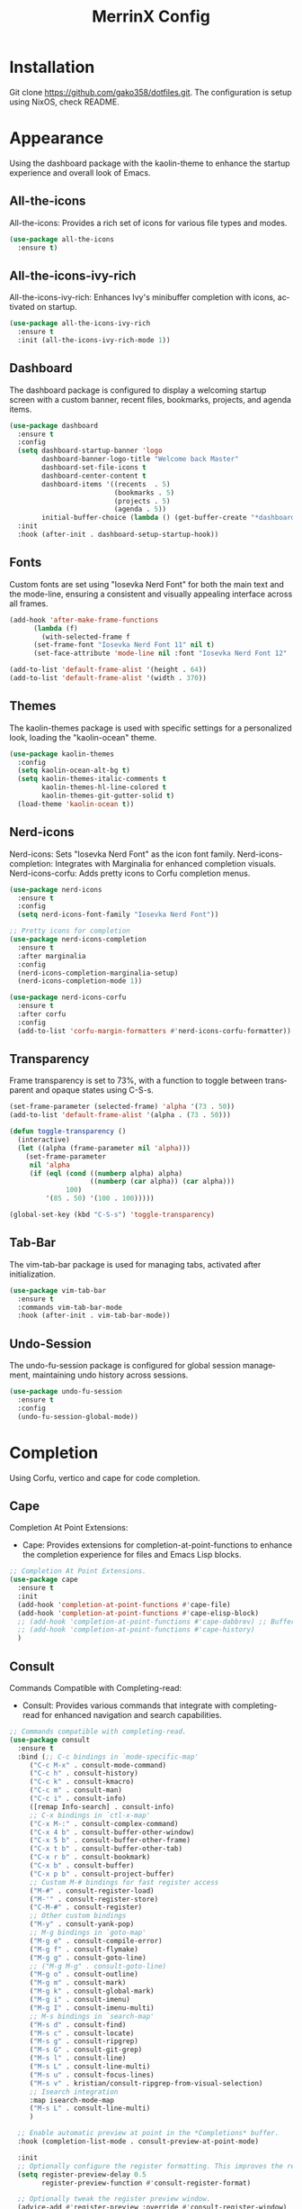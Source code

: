 #+STARTUP: overview
#+TITLE: MerrinX Config
#+CREATOR: Merrinx
#+LANGUAGE: en

* Installation
Git clone https://github.com/gako358/dotfiles.git.
The configuration is setup using NixOS, check README.


* Appearance
Using the dashboard package with the kaolin-theme to enhance the startup experience and overall look of Emacs.

** All-the-icons
All-the-icons: Provides a rich set of icons for various file types and modes.

#+begin_src emacs-lisp
  (use-package all-the-icons
    :ensure t)
#+end_src

** All-the-icons-ivy-rich
All-the-icons-ivy-rich: Enhances Ivy's minibuffer completion with icons, activated on startup.

#+begin_src emacs-lisp
  (use-package all-the-icons-ivy-rich
    :ensure t
    :init (all-the-icons-ivy-rich-mode 1))
#+end_src

** Dashboard
The dashboard package is configured to display a welcoming startup screen with a custom banner, recent files, bookmarks, projects, and agenda items.

#+begin_src emacs-lisp
  (use-package dashboard
    :ensure t
    :config
    (setq dashboard-startup-banner 'logo
          dashboard-banner-logo-title "Welcome back Master"
          dashboard-set-file-icons t
          dashboard-center-content t
          dashboard-items '((recents  . 5)
                            (bookmarks . 5)
                            (projects . 5)
                            (agenda . 5))
          initial-buffer-choice (lambda () (get-buffer-create "*dashboard*")))
    :init
    :hook (after-init . dashboard-setup-startup-hook))
#+end_src

** Fonts
Custom fonts are set using "Iosevka Nerd Font" for both the main text and the mode-line, ensuring a consistent and visually appealing interface across all frames.

#+begin_src emacs-lisp
  (add-hook 'after-make-frame-functions
	    (lambda (f)
	      (with-selected-frame f
		(set-frame-font "Iosevka Nerd Font 11" nil t)
		(set-face-attribute 'mode-line nil :font "Iosevka Nerd Font 12" :height 100))))

  (add-to-list 'default-frame-alist '(height . 64))
  (add-to-list 'default-frame-alist '(width . 370))
#+end_src

** Themes
The kaolin-themes package is used with specific settings for a personalized look, loading the "kaolin-ocean" theme.

#+begin_src emacs-lisp
  (use-package kaolin-themes
    :config
    (setq kaolin-ocean-alt-bg t)
    (setq kaolin-themes-italic-comments t
          kaolin-themes-hl-line-colored t
          kaolin-themes-git-gutter-solid t)
    (load-theme 'kaolin-ocean t))
#+end_src

** Nerd-icons
Nerd-icons: Sets "Iosevka Nerd Font" as the icon font family.
Nerd-icons-completion: Integrates with Marginalia for enhanced completion visuals.
Nerd-icons-corfu: Adds pretty icons to Corfu completion menus.

#+begin_src emacs-lisp
  (use-package nerd-icons
    :ensure t
    :config
    (setq nerd-icons-font-family "Iosevka Nerd Font"))

  ;; Pretty icons for completion
  (use-package nerd-icons-completion
    :ensure t
    :after marginalia
    :config
    (nerd-icons-completion-marginalia-setup)
    (nerd-icons-completion-mode 1))

  (use-package nerd-icons-corfu
    :ensure t
    :after corfu
    :config
    (add-to-list 'corfu-margin-formatters #'nerd-icons-corfu-formatter))

#+end_src

** Transparency
Frame transparency is set to 73%, with a function to toggle between transparent and opaque states using C-S-s.

#+begin_src emacs-lisp
  (set-frame-parameter (selected-frame) 'alpha '(73 . 50))
  (add-to-list 'default-frame-alist '(alpha . (73 . 50)))

  (defun toggle-transparency ()
    (interactive)
    (let ((alpha (frame-parameter nil 'alpha)))
      (set-frame-parameter
       nil 'alpha
       (if (eql (cond ((numberp alpha) alpha)
                      ((numberp (car alpha)) (car alpha)))
                100)
           '(85 . 50) '(100 . 100)))))

  (global-set-key (kbd "C-S-s") 'toggle-transparency)
#+end_src

** Tab-Bar
The vim-tab-bar package is used for managing tabs, activated after initialization.

#+begin_src emacs-lisp
  (use-package vim-tab-bar
    :ensure t
    :commands vim-tab-bar-mode
    :hook (after-init . vim-tab-bar-mode))
#+end_src

** Undo-Session
The undo-fu-session package is configured for global session management, maintaining undo history across sessions.

#+begin_src emacs-lisp
  (use-package undo-fu-session
    :ensure t
    :config
    (undo-fu-session-global-mode))
#+end_src

* Completion
Using Corfu, vertico and cape for code completion.

** Cape
Completion At Point Extensions:
- Cape: Provides extensions for completion-at-point-functions to enhance the completion experience for files and Emacs Lisp blocks.

#+begin_src emacs-lisp
  ;; Completion At Point Extensions.
  (use-package cape
    :ensure t
    :init
    (add-hook 'completion-at-point-functions #'cape-file)
    (add-hook 'completion-at-point-functions #'cape-elisp-block)
    ;; (add-hook 'completion-at-point-functions #'cape-dabbrev) ;; Buffer completion
    ;; (add-hook 'completion-at-point-functions #'cape-history)
    )
#+end_src

** Consult
Commands Compatible with Completing-read:
- Consult: Provides various commands that integrate with completing-read for enhanced navigation and search capabilities.

#+begin_src emacs-lisp
  ;; Commands compatible with completing-read.
  (use-package consult
    :ensure t
    :bind (;; C-c bindings in `mode-specific-map'
	   ("C-c M-x" . consult-mode-command)
	   ("C-c h" . consult-history)
	   ("C-c k" . consult-kmacro)
	   ("C-c m" . consult-man)
	   ("C-c i" . consult-info)
	   ([remap Info-search] . consult-info)
	   ;; C-x bindings in `ctl-x-map'
	   ("C-x M-:" . consult-complex-command)
	   ("C-x 4 b" . consult-buffer-other-window)
	   ("C-x 5 b" . consult-buffer-other-frame)
	   ("C-x t b" . consult-buffer-other-tab)
	   ("C-x r b" . consult-bookmark)
	   ("C-x b" . consult-buffer)
	   ("C-x p b" . consult-project-buffer)
	   ;; Custom M-# bindings for fast register access
	   ("M-#" . consult-register-load)
	   ("M-'" . consult-register-store)
	   ("C-M-#" . consult-register)
	   ;; Other custom bindings
	   ("M-y" . consult-yank-pop)
	   ;; M-g bindings in `goto-map'
	   ("M-g e" . consult-compile-error)
	   ("M-g f" . consult-flymake)
	   ("M-g g" . consult-goto-line)
	   ;; ("M-g M-g" . consult-goto-line)
	   ("M-g o" . consult-outline)
	   ("M-g m" . consult-mark)
	   ("M-g k" . consult-global-mark)
	   ("M-g i" . consult-imenu)
	   ("M-g I" . consult-imenu-multi)
	   ;; M-s bindings in `search-map'
	   ("M-s d" . consult-find)
	   ("M-s c" . consult-locate)
	   ("M-s g" . consult-ripgrep)
	   ("M-s G" . consult-git-grep)
	   ("M-s l" . consult-line)
	   ("M-s L" . consult-line-multi)
	   ("M-s u" . consult-focus-lines)
	   ("M-s v" . kristian/consult-ripgrep-from-visual-selection)
	   ;; Isearch integration
	   :map isearch-mode-map
	   ("M-s L" . consult-line-multi)
	   )

    ;; Enable automatic preview at point in the *Completions* buffer.
    :hook (completion-list-mode . consult-preview-at-point-mode)

    :init
    ;; Optionally configure the register formatting. This improves the register
    (setq register-preview-delay 0.5
          register-preview-function #'consult-register-format)

    ;; Optionally tweak the register preview window.
    (advice-add #'register-preview :override #'consult-register-window)

    ;; Use Consult to select xref locations with preview
    (setq xref-show-xrefs-function #'consult-xref
          xref-show-definitions-function #'consult-xref)

    :config
    (consult-customize
     consult-theme :preview-key '(:debounce 0.2 any)
     consult-ripgrep consult-git-grep consult-grep
     consult-bookmark consult-recent-file consult-xref
     consult--source-bookmark consult--source-file-register
     consult--source-recent-file consult--source-project-recent-file
     ;; :preview-key "M-."
     :preview-key '(:debounce 0.4 any))
    (setq consult-narrow-key "<"))
#+end_src

** Copilot
AI-Powered Code Completion:
- Copilot: Integrates GitHub Copilot for AI-powered code completion, with custom keybindings and configuration for different modes.

#+begin_src emacs-lisp
  (use-package dash :ensure t)
  (use-package s :ensure t)
  (use-package editorconfig :ensure t)
  (use-package f :ensure t)
  (use-package copilot
    :ensure t
    :bind (:map copilot-completion-map
		("C-e" . copilot-accept-completion)
		("C-S-e" . copilot-accept-completion-by-word))
    :config
    (defun toggle-copilot-mode ()
      "Toggle Copilot mode on and off."
      (interactive)
      (if (bound-and-true-p copilot-mode)
	(copilot-mode -1)
	(copilot-mode 1)))

    (global-set-key (kbd "C-c C-p") 'toggle-copilot-mode)

    (add-to-list 'copilot-indentation-alist '(prog-mode . 2))
    (add-to-list 'copilot-indentation-alist '(org-mode . 2))
    (add-to-list 'copilot-indentation-alist '(text-mode . 2))
    (add-to-list 'copilot-indentation-alist '(closure-mode . 2))
    (add-to-list 'copilot-indentation-alist '(nix-ts-mode . 2))
    (add-to-list 'copilot-indentation-alist '(nix-mode . 2))
    (add-to-list 'copilot-indentation-alist '(scala-ts-mode . 2))
    (add-to-list 'copilot-indentation-alist '(scala-mode . 2))
    (add-to-list 'copilot-indentation-alist '(java-ts-mode . 2))
    (add-to-list 'copilot-indentation-alist '(java-mode . 2))
    (add-to-list 'copilot-indentation-alist '(emacs-lisp-mode . 2)))
#+end_src

** Corfu
Completion Overlay Region Function:
- Corfu: Provides a completion overlay for better in-line completion, with custom keybindings for navigation and configuration for an improved user experience.

#+begin_src emacs-lisp
  ;; Completion Overlay Region Function.
  (use-package corfu
    :init
    (global-corfu-mode 1)
    (setq global-corfu-minibuffer
	  (lambda ()
	    (not (or (bound-and-true-p mct--active)
		     (bound-and-true-p vertico--input)
		     (eq (current-local-map) read-passwd-map)))))
    :bind (:map corfu-map
		("C-n" . corfu-next)
		("C-p" . corfu-previous)
		("C-h" . corfu-info-documentation)
		;; Remove the C-y binding from here since Evil intercepts it
		)

    :custom
    (corfu-cycle t)
    (corfu-auto t)
    (corfu-preview-current nil)
    (corfu-quit-at-boundary t)
    (corfu-quit-no-match t)

    :config
    ;; Add Evil-specific binding for C-y in Corfu
    (with-eval-after-load 'evil
      (define-key evil-insert-state-map (kbd "C-y")
                  (lambda ()
                    (interactive)
                    (if (and (boundp 'corfu-mode) corfu-mode)
                        (corfu-insert)
                      (evil-paste-before 1)))))


    )
#+end_src

** Embark
Context Menu for Actions:
- Embark: Offers a context menu for performing actions on selected items directly from the completion interface.

#+begin_src emacs-lisp
  (use-package embark
    ;; Embark is an Emacs package that acts like a context menu, allowing
    ;; users to perform context-sensitive actions on selected items
    ;; directly from the completion interface.
    :ensure t
    :defer t
    :commands (embark-act
	       embark-dwim
	       embark-export
	       embark-collect
	       embark-bindings
	       embark-prefix-help-command)
    :init
    (setq prefix-help-command #'embark-prefix-help-command)

    :config
    ;; Hide the mode line of the Embark live/completions buffers
    (add-to-list 'display-buffer-alist
                 '("\\`\\*Embark Collect \\(Live\\|Completions\\)\\*"
                   nil
                   (window-parameters (mode-line-format . none)))))
#+end_src

** Embark-consult
Integration with Consult:
- Embark-consult: Enhances Embark by integrating it with Consult, providing additional context-sensitive actions during completion.

#+begin_src emacs-lisp
  (use-package embark-consult
    :after embark consult
    :bind (:map minibuffer-mode-map
		("C-e Ce" . embark-export))
    :hook (embark-collect-mode . consult-preview-at-point-mode))
#+end_src

** General Completion
General Completion: Configures Emacs to enable indentation and completion with the TAB key, and sets completion cycle threshold for better usability.

#+begin_src emacs-lisp
  ;; Enable indentation and completion with the TAB key.
  (setq tab-always-indent 'complete)

  ;; Cycle with the TAB key if there are only few candidates.
  (setq completion-cycle-threshold 3)
#+end_src

** Marginalia
Annotations for Completion Candidates:
- Marginalia: Adds rich annotations to completion candidates, enhancing the completion experience with additional context.

#+begin_src emacs-lisp
  ;; Annotations for completion candidates.
  (use-package marginalia
    ;; Marginalia allows Embark to offer you preconfigured actions in more contexts.
    ;; In addition to that, Marginalia also enhances Vertico by adding rich
    ;; annotations to the completion candidates displayed in Vertico's interface.
    :ensure t
    :defer t
    :commands (marginalia-mode marginalia-cycle)
    :hook (after-init . marginalia-mode))
#+end_src

** Orderless
Flexible Matching:
- Orderless: Provides flexible matching capabilities for completion, allowing multiple patterns to be matched in any order.

#+begin_src emacs-lisp
  ;; Space-separated matching components matching in any order.
  (use-package orderless
    ;; Vertico leverages Orderless' flexible matching capabilities, allowing users
    ;; to input multiple patterns separated by spaces, which Orderless then
    ;; matches in any order against the candidates.
    :ensure t
    :custom
    (completion-styles '(orderless basic))
    (completion-category-defaults nil)
    (completion-category-overrides '((file (styles partial-completion)))))
#+end_src

** Vertico
Vertical Interactive Completion UI:
- Vertico: Offers a vertical completion interface, improving the user experience for navigating and selecting completion candidates.

#+begin_src emacs-lisp
  ;; Vertical interactive completion UI.
  ;; Tip: You can remove the `vertico-mode' use-package and replace it
  ;;      with the built-in `fido-vertical-mode'.
  (use-package vertico
    ;; (Note: It is recommended to also enable the savehist package.)
    :ensure t
    :defer t
    :commands vertico-mode
    :hook (after-init . vertico-mode))
#+end_src

** Grep
Writable Grep:
- wgrep: Allows editing of grep buffers, enabling changes to be applied directly to files.

#+begin_src emacs-lisp
  (use-package wgrep)
#+end_src

** Yasnippet
Snippet Expansion:
- Yasnippet: Provides support for snippet expansion, allowing predefined templates to be used for faster coding.
#+begin_src emacs-lisp
  (use-package yasnippet
    :ensure t
    :init
    (yas-global-mode 1))
#+end_src

* Core
#+begin_src emacs-lisp
  (defvar minimal-emacs-ui-features '()
    "List of user interface features to disable in minimal Emacs setup.

  This variable holds a list Emacs UI features that can be enabled:
  - `context-menu`: Enables the context menu in graphical environments.
  - `tool-bar`: Enables the tool bar in graphical environments.
  - `menu-bar`: Enables the menu bar in graphical environments.
  - `dialogs`: Enables both file dialogs and dialog boxes.
  - `tooltips`: Enables tooltips.

  Each feature in the list corresponds to a specific UI component that can be
  turned on.")

  (defvar minimal-emacs-frame-title-format "%b – Emacs"
    "Template for displaying the title bar of visible and iconified frame.")

  (defvar minimal-emacs-debug nil
    "Non-nil to enable debug.")

  (defvar minimal-emacs-gc-cons-threshold (* 16 1024 1024)
    "The value of `gc-cons-threshold' after Emacs startup.")

  (defvar minimal-emacs-package-initialize-and-refresh t
    "Whether to automatically initialize and refresh packages.
  When set to non-nil, Emacs will automatically call `package-initialize' and
  `package-refresh-contents' to set up and update the package system.")

  (defvar minimal-emacs-user-directory user-emacs-directory
    "The default value of the `user-emacs-directory' variable.")

  ;;; Load pre-early-init.el

  (defun minimal-emacs-load-user-init (filename)
    "Execute a file of Lisp code named FILENAME."
    (let ((user-init-file
           (expand-file-name filename
                             minimal-emacs-user-directory)))
      (when (file-exists-p user-init-file)
        (load user-init-file nil t))))

  (minimal-emacs-load-user-init "pre-early-init.el")

  (setq custom-theme-directory
        (expand-file-name "themes/" minimal-emacs-user-directory))
  (setq custom-file (expand-file-name "custom.el" minimal-emacs-user-directory))

  ;;; Garbage collection
  ;; Garbage collection significantly affects startup times. This setting delays
  ;; garbage collection during startup but will be reset later.

  (setq gc-cons-threshold most-positive-fixnum)

  (add-hook 'emacs-startup-hook
            (lambda ()
              (setq gc-cons-threshold minimal-emacs-gc-cons-threshold)))

  ;;; Misc

  (set-language-environment "UTF-8")

  ;; Set-language-environment sets default-input-method, which is unwanted.
  (setq default-input-method nil)

  ;;; Performance

  ;; Prefer loading newer compiled files
  (setq load-prefer-newer t)

  ;; Font compacting can be very resource-intensive, especially when rendering
  ;; icon fonts on Windows. This will increase memory usage.
  (setq inhibit-compacting-font-caches t)

  (unless (daemonp)
    (let ((old-value (default-toplevel-value 'file-name-handler-alist)))
      (set-default-toplevel-value
       'file-name-handler-alist
       ;; Determine the state of bundled libraries using calc-loaddefs.el.
       ;; If compressed, retain the gzip handler in `file-name-handler-alist`.
       ;; If compiled or neither, omit the gzip handler during startup for
       ;; improved startup and package load time.
       (if (eval-when-compile
             (locate-file-internal "calc-loaddefs.el" load-path))
           nil
         (list (rassq 'jka-compr-handler old-value))))
      ;; Ensure the new value persists through any current let-binding.
      (set-default-toplevel-value 'file-name-handler-alist
                                  file-name-handler-alist)
      ;; Remember the old value to reset it as needed.
      (add-hook 'emacs-startup-hook
                (lambda ()
                  (set-default-toplevel-value
                   'file-name-handler-alist
                   ;; Merge instead of overwrite to preserve any changes made
                   ;; since startup.
                   (delete-dups (append file-name-handler-alist old-value))))
                101))

    (unless noninteractive
      (unless minimal-emacs-debug
        (unless minimal-emacs-debug
          ;; Suppress redisplay and redraw during startup to avoid delays and
          ;; prevent flashing an unstyled Emacs frame.
          ;; (setq-default inhibit-redisplay t) ; Can cause artifacts
          (setq-default inhibit-message t)

          ;; Reset the above variables to prevent Emacs from appearing frozen or
          ;; visually corrupted after startup or if a startup error occurs.
          (defun minimal-emacs--reset-inhibited-vars-h ()
            ;; (setq-default inhibit-redisplay nil) ; Can cause artifacts
            (setq-default inhibit-message nil)
            (remove-hook 'post-command-hook #'minimal-emacs--reset-inhibited-vars-h))

          (add-hook 'post-command-hook
                    #'minimal-emacs--reset-inhibited-vars-h -100))

        (dolist (buf (buffer-list))
          (with-current-buffer buf
            (setq mode-line-format nil)))

        (put 'mode-line-format 'initial-value
             (default-toplevel-value 'mode-line-format))
        (setq-default mode-line-format nil)

        (defun minimal-emacs--startup-load-user-init-file (fn &rest args)
          "Advice for startup--load-user-init-file to reset mode-line-format."
          (unwind-protect
              (progn
                ;; Start up as normal
                (apply fn args))
            ;; If we don't undo inhibit-{message, redisplay} and there's an
            ;; error, we'll see nothing but a blank Emacs frame.
            (setq-default inhibit-message nil)
            (unless (default-toplevel-value 'mode-line-format)
              (setq-default mode-line-format
                            (get 'mode-line-format 'initial-value)))))

        (advice-add 'startup--load-user-init-file :around
                    #'minimal-emacs--startup-load-user-init-file))

      ;; Without this, Emacs will try to resize itself to a specific column size
      (setq frame-inhibit-implied-resize t)

      ;; A second, case-insensitive pass over `auto-mode-alist' is time wasted.
      ;; No second pass of case-insensitive search over auto-mode-alist.
      (setq auto-mode-case-fold nil)

      ;; Reduce *Message* noise at startup. An empty scratch buffer (or the
      ;; dashboard) is more than enough, and faster to display.
      (setq inhibit-startup-screen t
            inhibit-startup-echo-area-message user-login-name)
      (setq initial-buffer-choice nil
            inhibit-startup-buffer-menu t
            inhibit-x-resources t)

      ;; Disable bidirectional text scanning for a modest performance boost.
      (setq-default bidi-display-reordering 'left-to-right
                    bidi-paragraph-direction 'left-to-right)

      ;; Give up some bidirectional functionality for slightly faster re-display.
      (setq bidi-inhibit-bpa t)

      ;; Remove "For information about GNU Emacs..." message at startup
      (advice-add #'display-startup-echo-area-message :override #'ignore)

      ;; Suppress the vanilla startup screen completely. We've disabled it with
      ;; `inhibit-startup-screen', but it would still initialize anyway.
      (advice-add #'display-startup-screen :override #'ignore)

      ;; Shave seconds off startup time by starting the scratch buffer in
      ;; `fundamental-mode'
      (setq initial-major-mode 'fundamental-mode
            initial-scratch-message nil)

      (unless minimal-emacs-debug
        ;; Unset command line options irrelevant to the current OS. These options
        ;; are still processed by `command-line-1` but have no effect.
        (unless (eq system-type 'darwin)
          (setq command-line-ns-option-alist nil))
        (unless (memq initial-window-system '(x pgtk))
          (setq command-line-x-option-alist nil)))))

  ;;; Native compilation and Byte compilation

  (if (and (featurep 'native-compile)
           (fboundp 'native-comp-available-p)
           (native-comp-available-p))
      ;; Activate `native-compile'
      (setq native-comp-jit-compilation t
            native-comp-deferred-compilation t  ; Obsolete since Emacs 29.1
            package-native-compile t)
    ;; Deactivate the `native-compile' feature if it is not available
    (setq features (delq 'native-compile features)))

  ;; Suppress compiler warnings and don't inundate users with their popups.
  (setq native-comp-async-report-warnings-errors
        (or minimal-emacs-debug 'silent))
  (setq native-comp-warning-on-missing-source minimal-emacs-debug)

  (setq debug-on-error minimal-emacs-debug
        jka-compr-verbose minimal-emacs-debug)

  (setq byte-compile-warnings minimal-emacs-debug)
  (setq byte-compile-verbose minimal-emacs-debug)

  ;;; UI elements

  (setq frame-title-format minimal-emacs-frame-title-format
        icon-title-format minimal-emacs-frame-title-format)

  ;; Disable startup screens and messages
  (setq inhibit-splash-screen t)

  ;; I intentionally avoid calling `menu-bar-mode', `tool-bar-mode', and
  ;; `scroll-bar-mode' because manipulating frame parameters can trigger or queue
  ;; a superfluous and potentially expensive frame redraw at startup, depending
  ;; on the window system. The variables must also be set to `nil' so users don't
  ;; have to call the functions twice to re-enable them.
  (unless (memq 'menu-bar minimal-emacs-ui-features)
    (push '(menu-bar-lines . 0) default-frame-alist)
    (unless (memq window-system '(mac ns))
      (setq menu-bar-mode nil)))

  (unless (daemonp)
    (unless noninteractive
      (when (fboundp 'tool-bar-setup)
        ;; Temporarily override the tool-bar-setup function to prevent it from
        ;; running during the initial stages of startup
        (advice-add #'tool-bar-setup :override #'ignore)
        (define-advice startup--load-user-init-file
            (:after (&rest _) minimal-emacs-setup-toolbar)
          (advice-remove #'tool-bar-setup #'ignore)
          (when tool-bar-mode
            (tool-bar-setup))))))
  (unless (memq 'tool-bar minimal-emacs-ui-features)
    (push '(tool-bar-lines . 0) default-frame-alist)
    (setq tool-bar-mode nil))

  (push '(vertical-scroll-bars) default-frame-alist)
  (push '(horizontal-scroll-bars) default-frame-alist)
  (setq scroll-bar-mode nil)
  (when (fboundp 'horizontal-scroll-bar-mode)
    (horizontal-scroll-bar-mode -1))

  (unless (memq 'tooltips minimal-emacs-ui-features)
    (when (bound-and-true-p tooltip-mode)
      (tooltip-mode -1)))

  ;; Disable GUIs because they are inconsistent across systems, desktop
  ;; environments, and themes, and they don't match the look of Emacs.
  (unless (memq 'dialogs minimal-emacs-ui-features)
    (setq use-file-dialog nil)
    (setq use-dialog-box nil))

  ;;; LSP
  (setenv "LSP_USE_PLISTS" "true")

  ;; Disable sound bell
  (setq visible-bell 1)

#+end_src

* Edit
Edit, format, and grammar support for various programming languages and markdown.

** Apheleia
Formatters:
- Apheleia: Provides on-the-fly code formatting using various formatters:
  -  Scalafmt for Scala
  -  Black for Python
  -  Prettier for TypeScript and JavaScript
  -  Google Java Format for Java
  -  nixpkgs-fmt for Nix

#+begin_src emacs-lisp
  ;; Formatters
  (use-package apheleia
    :config
    ;; Add scalafmt for Scala
    (push '(scalafmt . ("scalafmt" "--stdin" "--non-interactive" "--quiet" "--stdout")) apheleia-formatters)
    (push '(scala-ts-mode . scalafmt) apheleia-mode-alist)

    ;; Add black for Python
    (push '(black . ("black" "-")) apheleia-formatters)
    (push '(python-mode . black) apheleia-mode-alist)

    ;; Add prettier for TypeScript and JavaScript
    (push '(prettier . ("prettier" "--stdin-filepath" buffer-file-name)) apheleia-formatters)
    (push '(typescript-ts-mode . prettier) apheleia-mode-alist)
    (push '(js-ts-mode . prettier) apheleia-mode-alist)

    ;; Add google-java-format for Java
    (push '(google-java-format . ("google-java-format" "-")) apheleia-formatters)
    (push '(java-ts-mode . google-java-format) apheleia-mode-alist)

    ;; Add nixpkgs-fmt for Nix
    (push '(nixpkgs-fmt . ("nixpkgs-fmt")) apheleia-formatters)
    (push '(nix-mode . nixpkgs-fmt) apheleia-mode-alist))

  (apheleia-global-mode +1)
#+end_src

** Markdown Mode
Markdown Edit:
- Markdown Mode: Provides support for editing markdown files, enhancing the writing and formatting experience.

#+begin_src emacs-lisp
  ;; Markdown edit
  (use-package markdown-mode)
#+end_src

* Filetree
Config dirvish

#+begin_src emacs-lisp
  (use-package dirvish
    :ensure t
    :init
    (dirvish-override-dired-mode)
    :custom
    (dirvish-quick-access-entries ; It's a custom option, `setq' won't work
     '(("h" "~/"                          "Home")
       ("d" "~/Downloads/"                "Downloads")
       ("m" "/mnt/"                       "Drives")
       ("p" "~/src/"                      "Projects")
       ("t" "~/.local/share/Trash/files/" "TrashCan")))

    :config
    ;; (dirvish-peek-mode)             ; Preview files in minibuffer
    ;; (dirvish-side-follow-mode)      ; similar to `treemacs-follow-mode'
    (setq dirvish-mode-line-format
          '(:left (sort symlink) :right (omit yank index)))
    (setq dirvish-attributes           ; The order *MATTERS* for some attributes
          '(vc-state subtree-state nerd-icons collapse git-msg file-time file-size)
          dirvish-side-attributes
          '(vc-state nerd-icons collapse file-size))
    (setq delete-by-moving-to-trash t)
    (setq dired-listing-switches
          "-l --almost-all --human-readable --group-directories-first --no-group")
    :bind ; Bind `dirvish-fd|dirvish-side|dirvish-dwim' as you see fit
    ((:map dirvish-mode-map          ; Dirvish inherits `dired-mode-map'
           ;; ("M-?"   . dirvish-dispatch)     ; contains most of sub-menus in dirvish extensions
           ("M-a"   . dirvish-quick-access)
           ("M-f"   . dirvish-file-info-menu)
           ("M-y"   . dirvish-yank-menu)
           ;; ("N"   . dirvish-narrow)
           ;; ("^"   . dirvish-history-last)
           ("M-h" . dired-up-directory)
           ("M-n" . dired-create-empty-file)
           ;; ("H"   . dirvish-history-jump) ; remapped `describe-mode'
           ;; ("s"   . dirvish-quicksort)    ; remapped `dired-sort-toggle-or-edit'
           ("M-v"   . dirvish-vc-menu)      ; remapped `dired-view-file'
           ("M-o" . dirvish-subtree-toggle)
           ;; ("M-f" . dirvish-history-go-forward)
           ;; ("M-b" . dirvish-history-go-backward)
           ("M-l" . dirvish-ls-switches-menu)
           ("M-m" . dirvish-mark-menu)
           ("M-t" . dirvish-layout-toggle)
           ("M-s" . dirvish-setup-menu)
           ("M-e" . dirvish-emerge-menu)
           ("M-q" . dirvish-quit)
           ("M-j" . dirvish-fd-jump))))

  (add-hook 'dirvish-setup-hook (lambda ()
                                  (visual-line-mode -1)
                                  (setq-local truncate-lines t)))
#+end_src
* General
#+begin_src emacs-lisp
  ;; Ensure Emacs loads the most recent byte-compiled files.
  (setq load-prefer-newer t)

  ;; Ensure JIT compilation is enabled for improved performance by
  ;; native-compiling loaded .elc files asynchronously
  (setq native-comp-jit-compilation t)
                                          ;(setq native-comp-deferred-compilation t) ; Deprecated in Emacs > 29.1

                                          ;(use-package compile-angel
                                          ;  :ensure t
                                          ;  :demand t
                                          ;  :config
                                          ;  (compile-angel-on-load-mode)
                                          ;  (add-hook 'emacs-lisp-mode-hook #'compile-angel-on-save-local-mode))

  ;; Auto-revert in Emacs is a feature that automatically updates the
  ;; contents of a buffer to reflect changes made to the underlying file
  ;; on disk.
  (add-hook 'after-init-hook #'global-auto-revert-mode)

  ;; recentf is an Emacs package that maintains a list of recently
  ;; accessed files, making it easier to reopen files you have worked on
  ;; recently.
  (add-hook 'after-init-hook #'recentf-mode)

  ;; savehist is an Emacs feature that preserves the minibuffer history between
  ;; sessions. It saves the history of inputs in the minibuffer, such as commands,
  ;; search strings, and other prompts, to a file. This allows users to retain
  ;; their minibuffer history across Emacs restarts.
  (add-hook 'after-init-hook #'savehist-mode)

  ;; save-place-mode enables Emacs to remember the last location within a file
  ;; upon reopening. This feature is particularly beneficial for resuming work at
  ;; the precise point where you previously left off.
  (add-hook 'after-init-hook #'save-place-mode)

  ;; Turn on which-key-mode
  (add-hook 'after-init-hook 'which-key-mode)

  ;; Turn off autosave-mode
  ;; turn off backup-files
  (auto-save-mode -1)
  (setq make-backup-files nil)
  (setq auto-save-default nil)

  ;;; Line numbers
  (setq display-line-numbers-type 'relative)
  (global-display-line-numbers-mode)

  ;;; Direnv integration
  (use-package envrc
    :hook (after-init . envrc-global-mode))

#+end_src
* Grammars
Setting up treesitter grammars
#+begin_src emacs-lisp
  (use-package treesit
    :ensure nil
    :custom
    (treesit-font-lock-level 4)
    :config
    (seq-do (lambda (it)
	    (push it major-mode-remap-alist))
	  '((python-mode . python-ts-mode)
	    (javascript-mode . js-ts-mode)
	    (typescript-mode . typescript-ts-mode)
	    (java-mode . java-ts-mode)
	    (css-mode . css-ts-mode)
	    (sh-mode . bash-ts-mode)
	    (scala-mode . scala-ts-mode)
	    (shell-script-mode . bash-ts-mode))))
#+end_src
* Keybindings
Keys that I have binded to my keyboard for easy navigation in emacs

** Evil Mode
#+begin_src emacs-lisp
  ;; evil-want-keybinding must be declared before Evil and Evil Collection
  (setq evil-want-keybinding nil)

  (use-package evil
    :ensure t
    :init
    (setq evil-undo-system 'undo-fu)
    (setq evil-want-integration t)
    (setq evil-want-keybinding nil)
    :custom
    (evil-want-Y-yank-to-eol t)
    :config
    (evil-select-search-module 'evil-search-module 'evil-search)
    (evil-mode 1))

    ;; Unbind default window management keys
    ;; (define-key evil-normal-state-map (kbd "C-w") nil)
    ;; (define-key evil-motion-state-map (kbd "C-w") nil)

    ;; Bind new keys for window management
    ;; (define-key evil-normal-state-map (kbd "C-l") 'evil-window-right)
    ;; (define-key evil-normal-state-map (kbd "C-h") 'evil-window-left)
    ;; (define-key evil-normal-state-map (kbd "C-j") 'evil-window-down)
    ;; (define-key evil-normal-state-map (kbd "C-k") 'evil-window-up)
    ;; (define-key evil-normal-state-map (kbd "C-x") 'evil-window-split)
    ;; (define-key evil-normal-state-map (kbd "C-v") 'evil-window-vsplit)

    ;; Optionally, you can also bind in motion state if you prefer
    ;; (define-key evil-motion-state-map (kbd "C-l") 'evil-window-right)
    ;; (define-key evil-motion-state-map (kbd "C-h") 'evil-window-left)
    ;; (define-key evil-motion-state-map (kbd "C-j") 'evil-window-down)
    ;; (define-key evil-motion-state-map (kbd "C-k") 'evil-window-up)
    ;; (define-key evil-motion-state-map (kbd "C-x") 'evil-window-split)
    ;; (define-key evil-motion-state-map (kbd "C-v") 'evil-window-vsplit)

    ;; Optionally bind in insert state if you want the same behavior while editing text
    ;; (define-key evil-insert-state-map (kbd "C-l") 'evil-window-right)
    ;; (define-key evil-insert-state-map (kbd "C-h") 'evil-window-left)
    ;; (define-key evil-insert-state-map (kbd "C-j") 'evil-window-down)
    ;; (define-key evil-insert-state-map (kbd "C-k") 'evil-window-up)
    ;; (define-key evil-insert-state-map (kbd "C-x") 'evil-window-split)
    ;; (define-key evil-insert-state-map (kbd "C-v") 'evil-window-vsplit))
#+end_src

** Evil Leader
#+begin_src emacs-lisp
  (use-package evil-leader)
  (global-evil-leader-mode)
  (evil-leader/set-leader "<SPC>")
  (evil-leader/set-key
    ;; Project
    "fb" 'counsel-find-file
    "ff" 'projectile-find-file
    "fg" 'projectile-ripgrep
    "pp" 'projectile-switch-project
    "pc" 'projectile-cleanup-known-projects

    "<SPC>" 'projectile-switch-to-buffer

    ;; Buffers
    "bb" 'switch-to-buffer
    "bd" 'kill-buffer
    "bn" 'next-buffer
    "bp" 'previous-buffer

    ;; Git
    "/" 'magit-status
    "bm" 'blamer-mode

    ;; LSP
    "lo" 'eglot
    "la" 'eglot-code-actions
    "lf" 'apheleia-format-buffer
    "lr" 'eglot-rename
    "lH" 'gelot-nlay-hints-mode
    "ld" 'eglot-find-declaration
    "li" 'egliot-find-implementation
    "lt" 'eglot-find-typeDefinition
    "lI" 'eglot-organize-import
    "ln" 'flymake-goto-next-error
    "lh"  'eldoc-box-help-at-point
    "lwd" 'flymake-show-project-diagnostics
    "lbd" 'flymake-show-buffer-diagnostics

    ;; Dirvish
    "rf" 'dirvish

    ;; Vterm
    "tl" 'vterm-layout
    "tk" 'kill-all-vterms-in-project
    "tt" 'toggle-vterm
    "t1" (lambda () (interactive) (toggle-vterm 1))
    "t2" (lambda () (interactive) (toggle-vterm 2))
    "t3" (lambda () (interactive) (toggle-vterm 3))
    "t4" (lambda () (interactive) (toggle-vterm 4))
    "t5" (lambda () (interactive) (toggle-vterm 5))
    "t6" (lambda () (interactive) (toggle-vterm 6))
    "t7" (lambda () (interactive) (toggle-vterm 7))
    "t8" (lambda () (interactive) (toggle-vterm 8))
    "t9" (lambda () (interactive) (toggle-vterm 9)))
#+end_src

** Evil Collection
#+begin_src emacs-lisp
  (use-package evil-collection
    :after evil
    :ensure t
    :hook (evil-mode . evil-collection-init)
    :bind (([remap evil-show-marks] . evil-collection-consult-mark)
           ([remap evil-show-jumps] . evil-collection-consult-jump-list))
    :config
    ;; Make `evil-collection-consult-mark' and `evil-collection-consult-jump-list'
    ;; immediately available.
    (evil-collection-require 'consult)
    :custom
    (evil-collection-setup-debugger-keys nil)
    (evil-collection-calendar-want-org-bindings t)
    (evil-collection-unimpaired-want-repeat-mode-integration t))
#+end_src

** Evil Visual Star
#+begin_src emacs-lisp
  (use-package evil-visualstar
    :after evil
    :ensure t
    :defer t
    :commands global-evil-visualstar-mode
    :hook (after-init . global-evil-visualstar-mode))
#+end_src

** Evil Surround
#+begin_src emacs-lisp
  (use-package evil-surround
    :after evil
    :ensure t
    :defer t
    :commands global-evil-surround-mode
    :custom
    (evil-surround-pairs-alist
     '((?\( . ("(" . ")"))
       (?\[ . ("[" . "]"))
       (?\{ . ("{" . "}"))

       (?\) . ("(" . ")"))
       (?\] . ("[" . "]"))
       (?\} . ("{" . "}"))

       (?< . ("<" . ">"))
       (?> . ("<" . ">"))))
    :hook (after-init . global-evil-surround-mode))
#+end_src

** Evil Keybindings
#+begin_src emacs-lisp
  (with-eval-after-load "evil"
    (evil-define-operator my-evil-comment-or-uncomment (beg end)
      "Toggle comment for the region between BEG and END."
      (interactive "<r>")
      (comment-or-uncomment-region beg end))
    (evil-define-key 'normal 'global (kbd "gc") 'my-evil-comment-or-uncomment))

  (defun move-right-and-open-todo ()
    (interactive)
    (split-window-right)
    (windmove-right)
    (find-file "~/Documents/notes/org/todo.org"))

  (defun replace-word-at-point ()
    "Replace all occurrences of the word at point with a user-provided word in the current buffer."
    (let ((old-word (thing-at-point 'word))
          (new-word (read-string "Enter new word: ")))
      (save-excursion
        (goto-char (point-min))
        (while (search-forward old-word nil t)
          (replace-match new-word)))))

  (global-set-key (kbd "C-S-i") 'move-right-and-open-todo)

  (defun move-text-internal (arg)
    (cond
     ((and mark-active transient-mark-mode)
      (if (> (point) (mark))
          (exchange-point-and-mark))
      (let ((column (current-column))
            (text (delete-and-extract-region (point) (mark))))
        (forward-line arg)
        (move-to-column column t)
        (set-mark (point))
        (insert text)
        (exchange-point-and-mark)
        (setq deactivate-mark nil)))
     (t
      (beginning-of-line)
      (when (or (> arg 0) (not (bobp)))
        (forward-line)
        (when (or (< arg 0) (not (eobp)))
          (transpose-lines arg))
        (forward-line -1)))))

  (defun move-text-down (arg)
    (interactive "*p")
    (move-text-internal arg))

  (defun move-text-up (arg)
    (interactive "*p")
    (move-text-internal (- arg)))

  (global-set-key (kbd "S-<up>") 'move-text-up)
  (global-set-key (kbd "S-<down>") 'move-text-down)
  (global-set-key (kbd "C-S-<right>") 'enlarge-window-horizontally)
  (global-set-key (kbd "C-S-<left>") 'shrink-window-horizontally)
  (global-set-key (kbd "C-S-<down>") 'shrink-window)
  (global-set-key (kbd "C-S-<up>") 'enlarge-window)
  (global-set-key (kbd "C-<tab>") 'evil-switch-to-windows-last-buffer)
#+end_src

* Languages
Using Eglot, Emacs built-in LSP client.
Setup using:
- Java
- Nix
- Rust
- SBT and Scala
- SQL

Using own created web mode, for Vue, TypeScript, and Tailwind.

** Java
#+begin_src emacs-lisp
  ;; Java language server
  (use-package eglot-java
    :hook (java-ts-mode . eglot-java-mode)
    :config
    (define-key eglot-java-mode-map (kbd "C-c l n") #'eglot-java-file-new)
    (define-key eglot-java-mode-map (kbd "C-c l x") #'eglot-java-run-main)
    (define-key eglot-java-mode-map (kbd "C-c l t") #'eglot-java-run-test)
    (define-key eglot-java-mode-map (kbd "C-c l N") #'eglot-java-project-new)
    (define-key eglot-java-mode-map (kbd "C-c l T") #'eglot-java-project-build-task)
    (define-key eglot-java-mode-map (kbd "C-c l R") #'eglot-java-project-build-refresh))
#+end_src

** Scala
#+begin_src emacs-lisp
  ;; Scala language server
  (use-package scala-ts-mode
    :init
    (setq scala-ts-indent-offset 2)
    :hook ((scala-ts-mode . eglot-ensure)
	   (before-save . eglot-format-buffer)))

  (with-eval-after-load 'eglot
    (add-to-list 'eglot-server-programs
                 '(scala-ts-mode . ("metals"))))
#+end_src

** Nix
#+begin_src emacs-lisp
  (use-package nix-ts-mode
    :mode "\\.nix\\'"
    :hook ((nix-ts-mode . eglot-ensure)
           (before-save . nixpkgs-fmt-before-save)))

  (defun nixpkgs-fmt-before-save ()
    "Format the current buffer with nixpkgs-fmt before saving."
    (when (eq major-mode 'nix-ts-mode)
      (let ((current-point (point))) ;; Save the current point
	(shell-command-on-region (point-min) (point-max) "nixpkgs-fmt" nil t)
	(goto-char current-point)))) ;; Restore the point after formatting
#+end_src

** Rust
#+begin_src emacs-lisp
  ;; Rust language server
  (use-package rust-ts-mode
    :mode "\\.rs\\'"
    :hook
    (rust-ts-mode-hook . eglot-ensure)
    :init
    (with-eval-after-load 'org
      (cl-pushnew '("rust" . rust-ts-mode) org-src-lang-modes :test #'equal)))
#+end_src

** TypeScript
#+begin_src emacs-lisp
  ;; Javascript language server
   (use-package js-ts-mode
     :after eglot
     :hook (js-ts-mode . eglot-ensure)
     :mode
     (("\\.js\\'" . js-ts-mode)
      ("\\.ts\\'" . js-ts-mode)))
#+end_src

** Vue
#+begin_src emacs-lisp
  ;; Vue language support
  (use-package vue-ts-mode
    :mode "\\.vue\\'"
    :custom
    (mmm-submode-decoration-level 0 "Don't color submodes differently")
    :config
    (defun vue-eglot-init-options ()
      (let ((tsdk-path "lib/node_modules/typescript/lib/"))
        `(:typescript (:tsdk ,tsdk-path
      			   :languageFeatures (:completion
      					      (:defaultTagNameCase "kebab"
      								   :defaultAttrNameCase "kebab"
      								   :getDocumentNameCasesRequest nil
      								   :getDocumentSelectionRequest nil)
      					      :diagnostics
      					      (:getDocumentVersionRequest nil))
      			   :documentFeatures (:documentFormatting
      					      (:defaultPrintWidth 100
      								  :getDocumentPrintWidthRequest nil)
      					      :documentSymbol t
      					      :documentColor t)))))
    (add-to-list 'eglot-server-programs `(vue-ts-mode . ("vue-language-server" "--stdio" :initializationOptions ,(vue-eglot-init-options))))
    (setq vue--front-tag-lang-regex
      	(concat "<%s"                               ; The tag name
      		"\\(?:"                             ; Zero of more of...
      		"\\(?:\\s-+\\w+=[\"'].*?[\"']\\)"   ; Any optional key-value pairs like type="foo/bar"
      		"\\|\\(?:\\s-+scoped\\)"            ; The optional "scoped" attribute
      		"\\|\\(?:\\s-+module\\)"            ; The optional "module" attribute
      		"\\|\\(?:\\s-+setup\\)"             ; The optional "setup" attribute
      		"\\)*"
      		"\\(?:\\s-+lang=[\"']%s[\"']\\)"    ; The language specifier (required)
      		"\\(?:"                             ; Zero of more of...
      		"\\(?:\\s-+\\w+=[\"'].*?[\"']\\)"   ; Any optional key-value pairs like type="foo/bar"
      		"\\|\\(?:\\s-+scoped\\)"            ; The optional "scoped" attribute
      		"\\|\\(?:\\s-+module\\)"            ; The optional "module" attribute
      		"\\|\\(?:\\s-+setup\\)"             ; The optional "setup" attribute
      		"\\)*"
      		" *>\n"))                           ; The end of the tag
    (setq vue--front-tag-regex
      	(concat "<%s"                        ; The tag name
      		"\\(?:"                      ; Zero of more of...
      		"\\(?:\\s-+" vue--not-lang-key "[\"'][^\"']*?[\"']\\)" ; Any optional key-value pairs like type="foo/bar".
      		;; ^ Disallow "lang" in k/v pairs to avoid matching regions with non-default languages
      		"\\|\\(?:\\s-+scoped\\)"      ; The optional "scoped" attribute
      		"\\|\\(?:\\s-+module\\)"      ; The optional "module" attribute
      		"\\|\\(?:\\s-+setup\\)"       ; The optional "setup" attribute
      		"\\)*"
      		"\\s-*>\n"))                  ; The end of the tag
    )
#+end_src

** Web Mode
#+begin_src emacs-lisp
  (use-package web-mode
    :ensure t
    :mode
    (("\\.phtml\\'" . web-mode)
     ("\\.php\\'" . web-mode)
     ("\\.vue\\'" . web-mode)
     ("\\.tpl\\'" . web-mode)
     ("\\.[agj]sp\\'" . web-mode)
     ("\\.as[cp]x\\'" . web-mode)
     ("\\.erb\\'" . web-mode)
     ("\\.mustache\\'" . web-mode)
     ("\\.djhtml\\'" . web-mode)))
#+end_src
* LSP
Setting up eglot LSP

** eglot-booster
#+begin_src emacs-lisp
  (use-package eglot-booster
    :after eglot
    :config
    (eglot-booster-mode))
#+end_src

** eldoc-box
#+begin_src emacs-lisp
  (use-package eldoc-box)
#+end_src

* ORG
** Dslide

Programmable Org Presentation
#+begin_src emacs-lisp
   (use-package dslide
     :defer t
     :config
     ;; Add any additional configuration for dslide here
     )

   (with-eval-after-load 'dslide
     (define-key org-mode-map (kbd "C-c d s") 'dslide-start)
     (define-key org-mode-map (kbd "C-c d n") 'dslide-next)
     (define-key org-mode-map (kbd "C-c d p") 'dslide-prev))

   ;; Function to enable dslide-mode manually
   (defun enable-dslide-mode ()
     "Enable dslide-mode manually."
     (interactive)
     (dslide-mode 1))

   ;; Bind a key to enable dslide-mode manually
   (define-key org-mode-map (kbd "C-c d e") 'enable-dslide-mode)
#+end_src

** Org-Roam
#+begin_src emacs-lisp
  (use-package org-roam
    :ensure t
    :init
    (setq org-roam-v2-ack t)
    :custom
    (org-roam-directory (file-truename "~/Documents/notes/src"))
    (org-roam-completion-everywhere t)
    (org-roam-capture-templates
     '(("d" "default" plain
	"%?"
	:if-new (file+head "%<%Y%m%d%H%M%S>-${slug}.org" "#+title: ${title}\n")
	:unnarrowed t)))
    :bind (("C-c n l" . org-roam-buffer-toggle)
	 ("C-c n f" . org-roam-node-find)
	 ("C-c n i" . org-roam-node-insert)
	 :map org-mode-map
	 ("C-M-i" . completion-at-point))
    :config
    (org-roam-setup)
    (org-roam-db-autosync-mode))

  (use-package org-modern
    :ensure t
    :hook ((org-mode . org-modern-mode)
           (org-agenda-finalize . org-modern-agenda)))

  ;; Define a prefix command for org-mode related commands
  (define-prefix-command 'org-prefix-map)

  ;; Bind the prefix command to "C-x o"
  (global-set-key (kbd "C-x o") 'org-prefix-map)

  ;; Bind org-roam-capture to "C-x o c"
  (define-key org-prefix-map (kbd "c") 'org-roam-capture)
#+end_src

* Projects
Projectile is the go-to project package to use with Emacs.
Easy to use and setup, easy use of buffers.

** Counsel Projectile
#+begin_src emacs-lisp
  (use-package counsel-projectile
    :after projectile
    :config
    (counsel-projectile-mode))
#+end_src

** Projectile
#+begin_src emacs-lisp
  (use-package projectile
    :ensure t
    :init
    (projectile-mode +1)
    :config
    (setq projectile-enable-caching t
          projectile-completion-system 'ivy
          projectile-indexing-method 'alien
          projectile-sort-order 'recently-active
          projectile-project-search-path '("~/Projects/" ("~/Projects/workspace/" . 1))))
#+end_src

** Terminal (eat)
#+begin_src emacs-lisp
  (use-package eat)
  (add-hook 'eshell-load-hook #'eat-eshell-mode)
  (add-hook 'eshell-load-hook #'eat-eshell-visual-command-mode)
#+end_src

* Terminal
** Vterm
Settup vterm for project term

#+begin_src emacs-lisp
  ;; A terminal via libvterm
  (use-package vterm
    :defer t
    :preface
    (defvar vterms nil)
    (defvar vterm-layout-active nil "Flag to indicate if vterm layout is active.")
    (defvar previous-window-configuration nil "Stores the previous window configuration.")

    (defun toggle-vterm (&optional n)
      (interactive)
      (setq vterms (seq-filter 'buffer-live-p vterms))
      (let ((default-directory (or (vc-root-dir) default-directory)))
        (cond ((numberp n) (let ((buf (vterm n))) (push buf vterms) (switch-to-buffer buf)))
              ((null vterms) (let ((buf (vterm 1))) (push buf vterms) (switch-to-buffer buf)))
              ((seq-contains-p vterms (current-buffer))
               (switch-to-buffer (car (seq-difference (buffer-list) vterms))))
              (t (switch-to-buffer (car (seq-intersection (buffer-list) vterms)))))))

    ;; Define a function to create the vterm layout
    (defun vterm-layout ()
      "Toggle a layout with three vterm buffers: one to the left and two to the right."
      (interactive)
      (if vterm-layout-active
          (progn
            (set-window-configuration previous-window-configuration)
            (setq vterm-layout-active nil))
        (setq previous-window-configuration (current-window-configuration))
        (let ((default-directory (or (vc-root-dir) default-directory)))
          (delete-other-windows)
          (let ((left-vterm (vterm 1)))
            (push left-vterm vterms)
            (split-window-right)
            (other-window 1)
            (let ((top-right-vterm (vterm 2)))
              (push top-right-vterm vterms)
              (split-window-below)
              (other-window 1)
              (let ((bottom-right-vterm (vterm 3)))
                (push bottom-right-vterm vterms)
                (balance-windows)
                (select-window (get-buffer-window left-vterm))
                (setq vterm-layout-active t)))))))

    (defun kill-all-vterms-in-project ()
      "Kill all vterm buffers associated with the current project."
      (interactive)
      (setq vterms (seq-filter 'buffer-live-p vterms))  ;; Update the list of live vterm buffers
      (let ((project-root (or (vc-root-dir) default-directory)))
        (dolist (vterm-buffer vterms)
  	(with-current-buffer vterm-buffer
            (when (string-prefix-p project-root default-directory)
              (kill-buffer vterm-buffer)))))
      (setq vterms (seq-filter 'buffer-live-p vterms)))  ;; Update the vterms list

    :config
    ;; Don't query about killing vterm buffers, just kill it
    (defadvice vterm (after kill-with-no-query nil activate)
      (set-process-query-on-exit-flag (get-buffer-process ad-return-value) nil)))
#+end_src

* Version
Using magit with forge, creates the best environment for working with
Git inside Emacs, the only thing missing here is a way to approve PR.
For forge, create a file called ~/.authinfo with the following:

- machine api.github.com login gako358^forge password ==secret-token==

** blamer
#+begin_src emacs-lisp
  (use-package blamer
    :custom
    (blamer-idle-time 0.3)
    (blamer-min-offset 70))
#+end_src

** git-gutter
#+begin_src emacs-lisp
  (use-package git-gutter
    :hook (prog-mode . git-gutter-mode)
    :custom
    (git-gutter:update-interval 0.05))
#+end_src

** git-gutter-fringe
#+begin_src emacs-lisp
  (use-package git-gutter-fringe
    :after git-gutter
    :config
    (fringe-mode '(8 . 8))
    (define-fringe-bitmap 'git-gutter-fr:added
      [224 224 224 224 224 224 224 224 224 224 224 224 224 224 224 224 224 224 224 224 224 224 224 224 224]
      nil nil 'center)
    (define-fringe-bitmap 'git-gutter-fr:modified
      [224 224 224 224 224 224 224 224 224 224 224 224 224 224 224 224 224 224 224 224 224 224 224 224 224]
      nil nil 'center)
    (define-fringe-bitmap 'git-gutter-fr:deleted
      [0 0 0 0 0 0 0 0 0 0 0 0 0 128 192 224 240 248]
      nil nil 'center))
#+end_src
